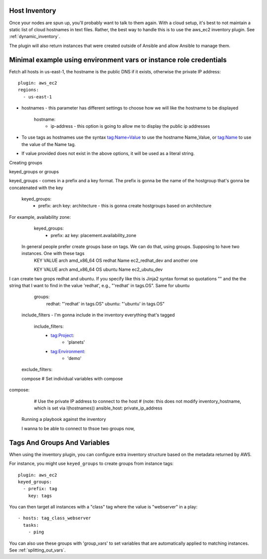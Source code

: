 
.. _ansible_collections.amazon.aws.docsite.aws_host_inventory:

Host Inventory
``````````````

Once your nodes are spun up, you'll probably want to talk to them again.  With a cloud setup, it's best to not maintain a static list of cloud hostnames
in text files.  Rather, the best way to handle this is to use the aws_ec2 inventory plugin. See :ref:`dynamic_inventory`.

The plugin will also return instances that were created outside of Ansible and allow Ansible to manage them.

Minimal example using environment vars or instance role credentials
`````````````````````````````
Fetch all hosts in us-east-1, the hostname is the public DNS if it exists, otherwise the private IP address::
    
    plugin: aws_ec2
    regions:
      - us-east-1

- hostnames - this parameter has different settings to choose how we will like the hostname to be displayed

    hostname:
     - ip-address - this option is going to allow me to display the public ip addresses

- To use tags as hostnames use the syntax tag:Name=Value to use the hostname Name_Value, or tag:Name to use the value of the Name tag.
- If value provided does not exist in the above options, it will be used as a literal string.
     
Creating groups

keyed_groups  or groups

keyed_groups - comes in a prefix and a key format. The prefix is gonna be the name of the hostgroup that's gonna be concatenated with the key

    keyed_groups:
     - prefix: arch
       key: architecture - this is gonna create hostgroups based on architecture

For example, availability zone:
   keyed_groups:
     - prefix: az
       key: placement.availability_zone
 
 In general people prefer create groups base on tags. We can do that, using groups. Supposing to have two instances. One with these tags
  KEY          VALUE
  arch         amd_x86_64
  OS           redhat
  Name         ec2_redhat_dev
  and another one
  
  KEY          VALUE
  arch         amd_x86_64
  OS           ubuntu
  Name         ec2_ubutu_dev
  
I can create two grops redhat and ubuntu. If you specify like this is Jinja2 syntax format so quotations "" and the the string that I want to find in the value 'redhat', e.g., "'redhat' in tags.OS". Same for ubuntu

    groups:
      redhat: "'redhat' in tags.OS"
      ubuntu: "'ubuntu' in tags.OS"
    
 
 
 include_filters -  I'm gonna include in the inventory everything that's tagged
 
   include_filters:
      - tag:Project:
          - 'planets'
      - tag:Environment:
          - 'demo'
 exclude_filters:
 
 
 compose 
 # Set individual variables with compose
compose:
  # Use the private IP address to connect to the host
  # (note: this does not modify inventory_hostname, which is set via I(hostnames))
  ansible_host: private_ip_address
  
  
 
 Running a playbook against the inventory
 
 I wanna to be able to connect to thsoe two groups now, 
 
 
 
    
.. _ansible_collections.amazon.aws.docsite.aws_tags_and_groups:

Tags And Groups And Variables
`````````````````````````````

When using the inventory plugin, you can configure extra inventory structure based on the metadata returned by AWS.

For instance, you might use ``keyed_groups`` to create groups from instance tags::

    plugin: aws_ec2
    keyed_groups:
      - prefix: tag
        key: tags


You can then target all instances with a "class" tag where the value is "webserver" in a play::

   - hosts: tag_class_webserver
     tasks:
       - ping

You can also use these groups with 'group_vars' to set variables that are automatically applied to matching instances.  See :ref:`splitting_out_vars`.

